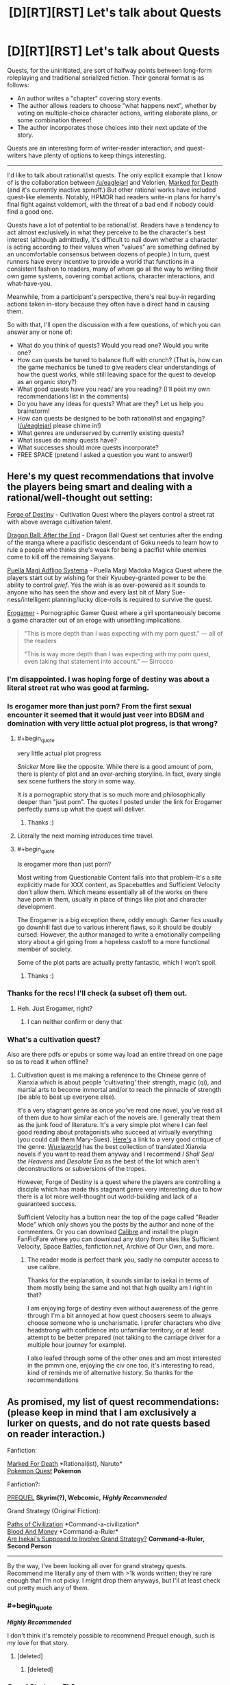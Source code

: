 #+TITLE: [D][RT][RST] Let's talk about Quests

* [D][RT][RST] Let's talk about Quests
:PROPERTIES:
:Author: GaBeRockKing
:Score: 25
:DateUnix: 1514175515.0
:END:
Quests, for the uninitiated, are sort of halfway points between long-form roleplaying and traditional serialized fiction. Their general format is as follows:

- An author writes a "chapter" covering story events.
- The author allows readers to choose "what happens next", whether by voting on multiple-choice character actions, writing elaborate plans, or some combination thereof.
- The author incorporates those choices into their next update of the story.

Quests are an interesting form of writer-reader interaction, and quest-writers have plenty of options to keep things interesting.

--------------

I'd like to talk about rational/ist quests. The only explicit example that I know of is the collaboration between [[/u/eaglejarl]] and Velorien, [[https://forums.sufficientvelocity.com/threads/marked-for-death-a-rational-naruto-quest.24481/][Marked for Death]] (and it's currently inactive spinoff.) But other rational works have included quest-like elements. Notably, HPMOR had readers write-in plans for harry's final fight against voldemort, with the threat of a bad end if nobody could find a good one.

Quests have a lot of potential to be rational/ist. Readers have a tendency to act almost exclusively in what they perceive to be the character's best interest (although admittedly, it's difficult to nail down whether a character is acting according to their values when "values" are something defined by an uncomfortable consensus between dozens of people.) In turn, quest runners have every incentive to provide a world that functions in a consistent fashion to readers, many of whom go all the way to writing their own game systems, covering combat actions, character interactions, and what-have-you.

Meanwhile, from a participant's perspective, there's real buy-in regarding actions taken in-story because they often have a direct hand in causing them.

So with that, I'll open the discussion with a few questions, of which you can answer any or none of:

- What do you think of quests? Would you read one? Would you write one?
- How can quests be tuned to balance fluff with crunch? (That is, how can the game mechanics be tuned to give readers clear understandings of how the quest works, while still leaving space for the quest to develop as an organic story?)
- What good quests have you read/ are you reading? (I'll post my own recommendations list in the comments)
- Do you have any ideas for quests? What are they? Let us help you brainstorm!
- How can quests be designed to be both rational/ist and engaging? ([[/u/eaglejarl]] please chime in!)
- What genres are underserved by currently existing quests?
- What issues do many quests have?
- What successes should more quests incorporate?
- FREE SPACE (pretend I asked a question you want to answer!)


** Here's my quest recommendations that involve the players being smart and dealing with a rational/well-thought out setting:

[[https://forums.sufficientvelocity.com/threads/forge-of-destiny-xianxia-quest.35583/][Forge of Destiny]] - Cultivation Quest where the players control a street rat with above average cultivation talent.

[[https://forums.sufficientvelocity.com/threads/dragon-ball-after-the-end.30940/][Dragon Ball: After the End]] - Dragon Ball Quest set centuries after the ending of the manga where a pacifistic descendant of Goku needs to learn how to rule a people who thinks she's weak for being a pacifist while enemies come to kill off the remaining Saiyans.

[[https://forums.sufficientvelocity.com/threads/puella-magi-adfligo-systema.2538/][Puella Magi Adfligo Systema]] - Puella Magi Madoka Magica Quest where the players start out by wishing for their Kyuubey-granted power to be the ability to control /grief/. Yes the wish is as over-powered as it sounds to anyone who has seen the show and every last bit of Mary Sue-ness/intelligent planning/lucky dice-rolls is required to survive the quest.

[[https://forum.questionablequesting.com/threads/the-erogamer-original.5465/][Erogamer]] - Pornographic Gamer Quest where a girl spontaneously become a game character out of an eroge with unsettling implications.

#+begin_quote
  "This is more depth than I was expecting with my porn quest." --- all of the readers

  "This is way more depth than I was expecting with my porn quest, even taking that statement into account." --- Sirrocco
#+end_quote
:PROPERTIES:
:Author: xamueljones
:Score: 14
:DateUnix: 1514178380.0
:END:

*** I'm disappointed. I was hoping forge of destiny was about a literal street rat who was good at farming.
:PROPERTIES:
:Score: 6
:DateUnix: 1514436623.0
:END:


*** Is erogamer more than just porn? From the first sexual encounter it seemed that it would just veer into BDSM and domination with very little actual plot progress, is that wrong?
:PROPERTIES:
:Author: appropriate-username
:Score: 3
:DateUnix: 1514179749.0
:END:

**** #+begin_quote
  very little actual plot progress
#+end_quote

/Snicker/ More like the opposite. While there is a good amount of porn, there is plenty of plot and an over-arching storyline. In fact, every single sex scene furthers the story in some way.

It is a pornographic story that is so much more and philosophically deeper than "just porn". The quotes I posted under the link for Erogamer perfectly sums up what the quest will deliver.
:PROPERTIES:
:Author: xamueljones
:Score: 10
:DateUnix: 1514181069.0
:END:

***** Thanks :)
:PROPERTIES:
:Author: appropriate-username
:Score: 1
:DateUnix: 1514427933.0
:END:


**** Literally the next morning introduces time travel.
:PROPERTIES:
:Author: i6i
:Score: 7
:DateUnix: 1514210895.0
:END:


**** #+begin_quote
  Is erogamer more than just porn?
#+end_quote

Most writing from Questionable Content falls into that problem--It's a site explicitly made for XXX content, as Spacebattles and Sufficient Velocity don't allow them. Which means essentially all of the works on there have porn in them, usually in place of things like plot and character development.

The Erogamer is a big exception there, oddly enough. Gamer fics usually go downhill fast due to various inherent flaws, so it should be doubly cursed. However, the author managed to write a emotionally compelling story about a girl going from a hopeless castoff to a more functional member of society.

Some of the plot parts are actually pretty fantastic, which I won't spoil.
:PROPERTIES:
:Author: SpeculativeFiction
:Score: 3
:DateUnix: 1514271303.0
:END:

***** Thanks :)
:PROPERTIES:
:Author: appropriate-username
:Score: 1
:DateUnix: 1514427927.0
:END:


*** Thanks for the recs! I'll check (a subset of) them out.
:PROPERTIES:
:Author: GaBeRockKing
:Score: 2
:DateUnix: 1514178986.0
:END:

**** Heh. Just Erogamer, right?
:PROPERTIES:
:Author: SoylentRox
:Score: 2
:DateUnix: 1514414272.0
:END:

***** I can neither confirm or deny that
:PROPERTIES:
:Author: GaBeRockKing
:Score: 1
:DateUnix: 1514419565.0
:END:


*** What's a cultivation quest?

Also are there pdfs or epubs or some way load an entire thread on one page so as to read it when offline?
:PROPERTIES:
:Author: RMcD94
:Score: 1
:DateUnix: 1514381148.0
:END:

**** Cultivation quest is me making a reference to the Chinese genre of Xianxia which is about people 'cultivating' their strength, magic (qi), and martial arts to become immortal and/or to reach the pinnacle of strength (be able to beat up everyone else).

It's a very stagnant genre as once you've read one novel, you've read all of them due to how similar each of the novels are. I generally treat them as the junk food of literature. It's a very simple plot where I can feel good reading about protagonists who succeed at virtually everything (you could call them Mary-Sues). [[https://www.reddit.com/r/rational/comments/4ab3xk/recommendations_xianxia_is_a_good_genre_and_you/d0zm9va/][Here's]] a link to a very good critique of the genre. [[http://www.wuxiaworld.com/][Wuxiaworld]] has the best collection of translated Xianxia novels if you want to read them anyway and I recommend /I Shall Seal the Heavens/ and /Desolate Era/ as the best of the lot which aren't deconstructions or subversions of the tropes.

However, Forge of Destiny is a quest where the players are controlling a disciple which has made this stagnant genre very interesting due to how there is a lot more well-thought out world-building and lack of a guaranteed success.

Sufficient Velocity has a button near the top of the page called "Reader Mode" which only shows you the posts by the author and none of the commenters. Or you can download [[https://calibre-ebook.com/download][Calibre]] and install the plugin FanFicFare where you can download any story from sites like Sufficient Velocity, Space Battles, fanfiction.net, Archive of Our Own, and more.
:PROPERTIES:
:Author: xamueljones
:Score: 4
:DateUnix: 1514401573.0
:END:

***** The reader mode is perfect thank you, sadly no computer access to use calibre.

Thanks for the explanation, it sounds similar to isekai in terms of them mostly being the same and not that high quality am I right in that?

I am enjoying forge of destiny even without awareness of the genre through I'm a bit annoyed at how quest choosers seem to always choose someone who is uncharismatic. I prefer characters who dive headstrong with confidence into unfamiliar territory, or at least attempt to be better prepared (not talking to the carriage driver for a multiple hour journey for example).

I also leafed through some of the other ones and am most interested in the pmmm one, enjoying the civ one too, it's interesting to read, kind of reminds me of alternative history. So thanks for the recommendations
:PROPERTIES:
:Author: RMcD94
:Score: 1
:DateUnix: 1514471385.0
:END:


** As promised, my list of quest recommendations: (please keep in mind that I am exclusively a lurker on quests, and do not rate quests based on reader interaction.)

Fanfiction:

[[https://forums.sufficientvelocity.com/threads/marked-for-death-a-rational-naruto-quest.24481/][Marked For Death]] *Rational(ist), Naruto*\\
[[https://forums.spacebattles.com/threads/pokemon-quest.436819/][Pokemon Quest]] *Pokemon*

Fanfiction?:

[[http://www.prequeladventure.com/][PREQUEL]] *Skyrim(?), Webcomic,* */Highly Recommended/*

Grand Strategy (Original Fiction):

[[https://forums.sufficientvelocity.com/threads/paths-of-civilization.36410/][Paths of Civilization]] *Command-a-civilization*\\
[[https://forums.sufficientvelocity.com/threads/blood-and-money-an-african-micronation-quest.41696/][Blood And Money]] *Command-a-Ruler*\\
[[https://forums.spacebattles.com/threads/are-isekais-supposed-to-involve-grand-strategy-hoi4-original.588420/#post-41390529][Are Isekai's Supposed to Involve Grand Strategy?]] *Command-a-Ruler, Second Person*

--------------

By the way, I've been looking all over for grand strategy quests. Recommend me literally any of them with >1k words written; they're rare enough that I'm not picky. I might drop them anyways, but I'll at least check out pretty much any of them.
:PROPERTIES:
:Author: GaBeRockKing
:Score: 9
:DateUnix: 1514176402.0
:END:

*** #+begin_quote
  */Highly Recommended/*
#+end_quote

I don't think it's remotely possible to recommend Prequel enough, such is my love for that story.
:PROPERTIES:
:Author: Action_Bronzong
:Score: 5
:DateUnix: 1514250685.0
:END:

**** [deleted]
:PROPERTIES:
:Score: 2
:DateUnix: 1514587553.0
:END:

***** [deleted]
:PROPERTIES:
:Score: 1
:DateUnix: 1514589311.0
:END:


*** Grand Strategy, Eh?

[[https://forums.spacebattles.com/threads/the-world-waits-on-evil-hivers-eoa-ww-a-finished-story.274791/][The World Waits on evil:]] A man from earth is body-switched with a lich, and has to lead his (partly undead) kingdom without giving away the fact that he isn't the original ruler. Not a quest, but likely the most rational fic I've read on those two forums. Features a non base ten system of math, non standard english words and phrases (he isn't speaking english in the story, some things don't translate exactly. Fuck = "love like striking", for instance.), a necromancy based industrial revolution, and magical experimentation.

[[https://forums.sufficientvelocity.com/threads/warhammer-fantasy-a-dynasty-of-dynamic-alcoholism.13745/][Warhammer Fantasy: A Dynasty of Dynamic Alcoholism]] Command the ruler of Ostland! Features a second imperial Gunnery school, many wars, and a great deal of infrastructure improvements.

[[https://forums.sufficientvelocity.com/threads/into-the-amber-age.21137/][Into the Amber Age:]] Control a god (and his civilization.)

[[https://forums.spacebattles.com/threads/deus-ex-mechanicus-reboot-archive-thread.312510/#post-15240568][Deus Ex Mechanicus:]] Control a Mechanicus Forge world. Technically controlling a ruler, but this quest is more broad strokes than most. Lots of tech development, societal changes, massive infrastructure projects, fleets sent out to fight, genetic enhancement projects...

[[https://forums.spacebattles.com/threads/a-geeks-guide-corporation-of-occult-research-and-extermination-complete.330378/][A Geek's Guide: Corporation of Occult Research and Extermination]] Control the head of a secret US-based organization made to defend against supernatural threats. Plenty of tech-development, and orchestrating world events from behind the scene. Actually finished, and despite it's Anime setting, has good writing and characters.

I think the sequel is just okay (too much power wanking), but it's set years later anyway, focusing on a completely different group.

[[https://forums.spacebattles.com/threads/grandeur-rising-eastern-fantasy-empire.311224/][Grandeur Rising, Eastern Fantasy Empire:]] Control an empire in a fantasy version of China. Loads of tech development, conquest, infrastructure building, etc. Completely OC, as far as I can tell. Start with the second post, which has the index.

[[https://forums.spacebattles.com/threads/to-rule-story-archive.269795/][To Rule:]] Dragon empire quest. Finished.

[[https://forums.spacebattles.com/threads/there-is-no-gate-we-did-not-fight-there-ck2-gate.357477/][There is no GATE; we did not fight there:]] A very well written GATE province quest.
:PROPERTIES:
:Author: SpeculativeFiction
:Score: 2
:DateUnix: 1514273515.0
:END:

**** Thanm you for the recs!
:PROPERTIES:
:Author: GaBeRockKing
:Score: 2
:DateUnix: 1514302124.0
:END:


*** #+begin_quote
  PREQUEL Skyrim(?), Webcomic, Highly Recommended
#+end_quote

I've read a little ways in (past the imps), and this story reminds me unpleasantly of [[https://wanderinginn.wordpress.com/][The Wandering Inn]], in that every action tried fails horribly, and nothing ever goes right for the protagonist. I personally call it Angst-farming, where the characters exist to be tortured.

Does it ever grow out of that? If so, how long does it take?
:PROPERTIES:
:Author: SpeculativeFiction
:Score: 2
:DateUnix: 1514339725.0
:END:

**** What happens with prequel is that the differential of what katia loses on her misadventures and what she gains grows smaller, to the point where eventually, on some misadventures, she's makes a net positive. Shit still goes really poorly for her though. So it eventually does grow out of that, but I can't really give you a single point.
:PROPERTIES:
:Author: GaBeRockKing
:Score: 1
:DateUnix: 1514340741.0
:END:


**** It gets a bit better once she goes onto the road to Kvatch for the second time, the low point of the story is when she wakes up after drinking after the imps, but things are never /good/ for her.
:PROPERTIES:
:Score: 1
:DateUnix: 1514436756.0
:END:


*** If you wish to change your policies on participation, we'd be happy to have you in either Marked for Death or Settlers of (Yu)Catan. :D
:PROPERTIES:
:Author: Cariyaga
:Score: 1
:DateUnix: 1514277440.0
:END:


*** If you enjoyed Paths of Civilization, one of the Marked For Death writers started their own version set in Mesoamerica - [[https://forums.sufficientvelocity.com/threads/settlers-of-yu-catan-mesoamerica-civ-quest.43824/][Settlers of (Yu)Catan]]. It's still in the very very early stages, though. Otherwise, I'll second the Erogamer rec from elsewhere in the thread.
:PROPERTIES:
:Author: GeeJo
:Score: 1
:DateUnix: 1514225428.0
:END:

**** #+begin_quote
  If you enjoyed Paths of Civilization, one of the Marked For Death writers started their own version set in Mesoamerica - Settlers of (Yu)Catan.
#+end_quote

I literally read through and bookmarked that one yesterday :P
:PROPERTIES:
:Author: GaBeRockKing
:Score: 3
:DateUnix: 1514226341.0
:END:

***** Needs more BOAT.
:PROPERTIES:
:Author: Cariyaga
:Score: 3
:DateUnix: 1514277426.0
:END:


** I've read a few. I think that a lot of the enjoyment comes from the community rather than the qualities of the work itself. When read without that community, some of the pleasure from the story is lost, because it's a dead thing rather than a living one, and there are plenty of authors offering static stories.

Writing a quest takes a lot of tools out of the writer's toolbox, and some that aren't outright removed get severely crippled. It's difficult to have a setup and payoff if there's an audience ready to step in the way of that payoff. Similarly, it's really tough to develop a theme, have a character go through a character arc, develop parallels or symmetries that reinforce the central point ... a lot of stuff gets much, much harder, and from what I've read, mostly just doesn't get done as a result. This is compounded by the fact that quests are, almost by definition, first drafts.

Now, some authors are skilled enough to be able to tie up loose ends while also working within the constraints of audience participation, and there are different levels of quest so far as that goes. Even for those authors that /aren't/ skilled enough, some readers don't actually care if there are a bunch of loose ends left around, and in any case, this isn't a big problem if the author's solution is just "continue this thing forever or abandon it when I get bored", which also works for some audiences (minus the abandonment part).

I think in general it's an interesting concept, but not one that tends to produce results that are toward my personal tastes.
:PROPERTIES:
:Author: alexanderwales
:Score: 7
:DateUnix: 1514181898.0
:END:

*** In my limited experience, player characters often develop themes and arc anyway, mostly because the players themselves choose actions consistently enough.

In any other case, if you want to enforce characterization, you could give them traits that give bonus and cons.

In PoC, there is no permanent character cast(which until recently, last only 4 updates), but there is a sense of characterization of a civilization.

The player civilization, the Ymaryn, is the best friend you could ever have, but also your worst enemy, which plays into the strategic implication of their build, since losing lands is much more costly for them, but also make them ferocious opponents in defensive wars, which also make them shit at conquest.

Combined with other values, this of course has all sort of historical and narrative implications.
:PROPERTIES:
:Author: hackerkiba
:Score: 8
:DateUnix: 1514190170.0
:END:


*** I'd agree that it's difficult, if not impossible, to maintain the same story quality in a quest as in regular literature, and that the compensating advantage is the community.

I'd further add that at least in PoC and the new spinoff SoY (and probably in other quests too) there's an educational component to participating in that community. To meaningfully join in the discussion, you end up researching government forms, the historical development of different agricultural and metalworking and seafaring techniques, distribution of animals and vegetables and minerals, relevant geography, immunology...
:PROPERTIES:
:Author: thrawnca
:Score: 4
:DateUnix: 1514281993.0
:END:


** Platforms for quests include (but are not limited to):\\
- [[https://forums.sufficientvelocity.com/forums/29][SufficientVelocity]]\\
- [[https://forum.questionablequesting.com/forums/20][QuestionableQuesting]] (requires an account for the viewing of [[https://forum.questionablequesting.com/forums/12][NSFW quests]])\\
- [[https://forums.spacebattles.com/forums/60][SpaceBattles]]\\
- [[https://boards.4chan.org/qst/catalog][4chan]] (and [[http://suptg.thisisnotatrueending.com/qstarchive.html][the suptg archive]])\\
- [[https://fiction.live/][Fiction.Live]] (formerly known as Anonkun)

--------------

#+begin_quote
  What do you think of quests?
#+end_quote

In general, I dislike stories that are composed of excessively-short chapters.

However, the content of a story matters just as much as its format and its English do. After spending the past two or three hours in looking for interesting quests (in the course of writing this comment), I can't say that I've found any.

--------------

#+begin_quote
  What +good+ quests have you read or are you reading?
#+end_quote

I read /[[http://www.mspaintadventures.com/?s=4][Problem Sleuth]]/ years ago, and currently am following /[[http://www.prequeladventure.com/category/archive/][Prequel]]/. My interest in those stories is based primarily on their pixel art. (The story of /Homestuck/ was totally insufficient to sustain me through an archive binge. Even /Problem Sleuth/ took several attempts to complete.)

In the course of writing this comment, I found that /[[https://forums.sufficientvelocity.com/threads/24793][Marked for Death]]/, /[[https://forum.questionablequesting.com/threads/5465][The Erogamer]]/, and /[[https://forum.questionablequesting.com/threads/1897][Twisted Pinwheel]]/ seemed somewhat interesting at first but fell flat after a few chapters, while nothing else was even worth mentioning.

--------------

#+begin_quote
  Would you read a quest?
#+end_quote

The content of a story matters just as much as its format and its English. Quests cannot be summarily written off on the basis of lackluster experiences. Would I have stuck with fanfiction if I hadn't stumbled across /[[https://www.fanfiction.net/s/5193644][Time Braid]]/ at the tail end of the binge on vacuous NaruHina fluff that followed my initial discovery of FanFiction.net?

tl;dr: Yes.
:PROPERTIES:
:Author: ToaKraka
:Score: 5
:DateUnix: 1514184661.0
:END:

*** #+begin_quote
  I found that Marked for Death [...] seemed somewhat interesting at first but fell flat after a few chapters, Can you expand on that? Constructive criticism is useful.
#+end_quote
:PROPERTIES:
:Author: eaglejarl
:Score: 2
:DateUnix: 1514212548.0
:END:

**** On the basis of the first thirty-three chapters (half-read, half-skimmed):\\
- Humor verging on crack-fic territory\\
- Protagonists (genin with no interesting techniques or abilities) about whom I don't care (and I'm not interested enough to wait for the fuuinjutsu investigations to get somewhere good)\\
- Aimlessness (It makes me realize how boring the "Orochimaru roams the elemental countries to buy/exchange/steal techniques rather than sequestering himself in hidden laboratories" idea that I had some years ago very likely would be.)
:PROPERTIES:
:Author: ToaKraka
:Score: 2
:DateUnix: 1514217794.0
:END:

***** #+begin_quote
  Humor verging on crack-fic territory
#+end_quote

What does this mean?
:PROPERTIES:
:Author: eaglejarl
:Score: 2
:DateUnix: 1514307994.0
:END:

****** In my opinion, the story contained too much humor. This obviously is a very subjective determination---but I generally tire very quickly of reading Lee-/Guy-style diatribes (however intentionally staged in-story, IIRC) and interpersonal comedies of errors (however intentionally instigated in-story).
:PROPERTIES:
:Author: ToaKraka
:Score: 1
:DateUnix: 1514309838.0
:END:


** I see a lot of people saying that Quests have shortcomings that regular stories don't, and that's true. But a point that I think many of you are missing is that a Quest isn't just a reader-driven narrative, it's a /game/. It has advantages in reader/player enjoyment/engagement that a story does not. The strengths of the two mediums coming together are admittedly balanced by weaknesses from both, but it's wrong to view them purely as a strictly-inferior version of a story, because you're missing a large part of the point.
:PROPERTIES:
:Author: Flashbunny
:Score: 6
:DateUnix: 1514517380.0
:END:


** #+begin_quote
  What good quests have you read/ are you reading? (I'll post my own recommendations list in the comments)
#+end_quote

Pretty boring but well known quest:

MSPA

Quests I actually like:

[[http://www.prequeladventure.com][www.prequeladventure.com]]

problem sleuth

[[https://forums.sufficientvelocity.com/threads/no-matter-what-happens-i-still-wont-become-an-anime-character.9848/][No Matter What Happens, I Still Won't Become An Anime Character]]

There were a bunch of good ones on the MSPA forums, like one story told through colors that was pretty clever but RIP to those I guess. Some stuff survived though on the mspaint fan adventures site. [[https://mspfa.com/?s=132&p=1][A Beginner's Guide to the End of the Universe]] was pretty often recommended I think and I thought it's certainly above average.

#+begin_quote
  How can quests be designed to be both rational/ist and engaging?
#+end_quote

Per andrew hussie from MSPA, once the audience for a quest is big enough, it's pretty easy to just pick the suggestion that one thought of themselves for the story in the first place. Given that, it doesn't seem too difficult to keep a story rational despite including audience participation.

#+begin_quote
  FREE SPACE (pretend I asked a question you want to answer!)
#+end_quote

You might like [[/r/youenteradungeon]], though I don't really go on there much so can't say whether I recommend it.
:PROPERTIES:
:Author: appropriate-username
:Score: 3
:DateUnix: 1514177657.0
:END:


** #+begin_quote
  Readers have a tendency to act almost exclusively in what they perceive to be the character's best interest
#+end_quote

Usually, yeah, but occasionally you get things like the youthsuit incident, which pissed off a /lot/ of people.

#+begin_quote
  QM Note: This update was originally canon. 2 hours and 45 minutes before voting closed, a group of regulars decided it would be funny to vote for "Action Plan: buy a YOUTHSUIT" as a replacement for the then-leading plan. Thanks to a combination of low voter turnout for the original plan and the narrow time window for other players to realise what was about to happen, the new plan won. @eaglejarl and I decided that, as the plan could only be the result of a brief burst of insanity (the RADIOACTIVE GREEN, BOLD BLOCK CAPITALS were a clue), so Hazō could only act on it as the result of a brief burst of insanity. Thus, the update you are about to read. All hell broke loose in the thread after it was posted, but amidst the ragequitters and people who simply focused on expressing their anger and hurt, there were also a few who made calm, constructive and well-reasoned arguments for why the update should be retconned. It is they who finally managed to convince us that the case for doing so was (very slightly) stronger than the case for keeping it. This update is now an omake, but it was a very, very close run thing. We hope that this cautionary tale will inspire you, in this quest or any other, to vote early, often and sensibly so that this kind of clusterfuck misunderstanding can never happen again.
#+end_quote
:PROPERTIES:
:Author: abcd_z
:Score: 4
:DateUnix: 1514254943.0
:END:

*** Also, we have at least a few players that explicitly don't want what's in Hazou's best interest.

(please join if you'll add to the sane portion :D)
:PROPERTIES:
:Author: Cariyaga
:Score: 1
:DateUnix: 1514277754.0
:END:


*** Weird, the thread where the story was written looks like that never happened -- the vote bot lists the buy a youthsuit option as having some of the fewest votes:

[[https://forums.sufficientvelocity.com/threads/marked-for-death-a-rational-naruto-quest.24481/page-1663]]

Maybe I'm on the wrong page or something. That's the most discussion I've ever seen about an unpublished work.
:PROPERTIES:
:Author: appropriate-username
:Score: 1
:DateUnix: 1514265386.0
:END:

**** [[https://forums.sufficientvelocity.com/threads/marked-for-death-a-rational-naruto-quest.24481/page-1276#post-7333708]]
:PROPERTIES:
:Author: Veedrac
:Score: 1
:DateUnix: 1514745511.0
:END:


** [[https://questionablequesting.com/threads/polyhistor-academy-original-setting-survival-quest.614/][Polyhistor Academy]] is a rationalist quest I highly recommend, and it just started back up again for [[https://forum.questionablequesting.com/threads/polyhistor-academy-year-two.6716/][Year 2]]. The quest takes place an academy of magic, with the main character specializing most heavily in Illusion and Mental magic. The twist is the top 10% of each class are awarded practically unlimited funding for their future projects. The bottom 90%... well, death is preferable. This paradigm set was forth by the school's (re)founder, Yoseph Kroll, who uses the school as a method for mass-producing extremely powerful mages. The competition between the students and the quality of the facilities creates pressure to push students far beyond what they would be capable of elsewhere.

Kroll is not an ethical man, and the horrifying aspects of the setting are played out logically.

Despite being hosted on QQ, Polyhistor Academy is definitely not a porn quest. Instead, it is there because the author wanted creative freedom. Sexuality is part of the human condition, after all.
:PROPERTIES:
:Author: Mellow_Fellow_
:Score: 3
:DateUnix: 1514398809.0
:END:


** [[https://forums.spacebattles.com/threads/prt-department-sixty-four-worm-quest.283888/][PRT Quest]]

Haven't actually read it, heard good decisions aren't made, but it's fairly notable in that it was run/written by the author of Worm himself.
:PROPERTIES:
:Author: B_E_H_E_M_O_T_H
:Score: 2
:DateUnix: 1514431417.0
:END:


** #+begin_quote
  What do you think of quests?
#+end_quote

They severly limit author potential to produce great story.

#+begin_quote
  How can quests be tuned to balance fluff with crunch?
#+end_quote

The best kind of game mechanic is implicit one, because it allows to bloom most spectacular and convincing ideas not the most numerically superior by some inane metric.

#+begin_quote
  How can quests be designed to be both rational/ist and engaging?
#+end_quote

I don't think that it can be done. Mob are unlike individuals it consists of is dumb, emotional and incapable of implementing any long term plans. So protagonist in quests often forced to do idiotic things without any half-decent explanation, which is really painful to watch in rational/ist world.

#+begin_quote
  What issues do many quests have?
#+end_quote

Author gives players too long leash, with which they proceed to hang themself. Big groups of people tend to be dull, so author should use every trick in the book to squeeze some forethought from the mob. Even if said tricks restrict players freedom.
:PROPERTIES:
:Author: deltashad
:Score: 1
:DateUnix: 1514326653.0
:END:
